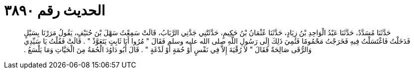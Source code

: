 
= الحديث رقم ٣٨٩٠

[quote.hadith]
حَدَّثَنَا مُسَدَّدٌ، حَدَّثَنَا عَبْدُ الْوَاحِدِ بْنُ زِيَادٍ، حَدَّثَنَا عُثْمَانُ بْنُ حَكِيمٍ، حَدَّثَتْنِي جَدَّتِي الرَّبَابُ، قَالَتْ سَمِعْتُ سَهْلَ بْنَ حُنَيْفٍ، يَقُولُ مَرَرْنَا بِسَيْلٍ فَدَخَلْتُ فَاغْتَسَلْتُ فِيهِ فَخَرَجْتُ مَحْمُومًا فَنُمِيَ ذَلِكَ إِلَى رَسُولِ اللَّهِ صلى الله عليه وسلم فَقَالَ ‏"‏ مُرُوا أَبَا ثَابِتٍ يَتَعَوَّذْ ‏"‏ ‏.‏ قَالَتْ فَقُلْتُ يَا سَيِّدِي وَالرُّقَى صَالِحَةٌ فَقَالَ ‏"‏ لاَ رُقْيَةَ إِلاَّ فِي نَفْسٍ أَوْ حُمَةٍ أَوْ لَدْغَةٍ ‏"‏ ‏.‏ قَالَ أَبُو دَاوُدَ الْحُمَةُ مِنَ الْحَيَّاتِ وَمَا يَلْسَعُ ‏.‏